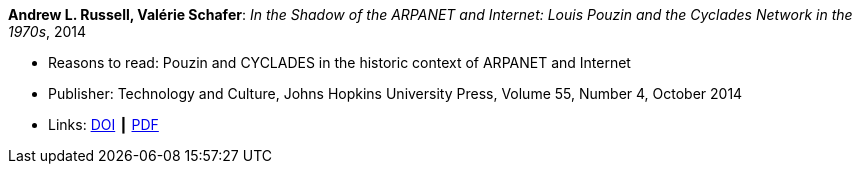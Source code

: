 *Andrew L. Russell, Valérie Schafer*: _In the Shadow of the ARPANET and Internet: Louis Pouzin and the Cyclades Network in the 1970s_, 2014

* Reasons to read: Pouzin and CYCLADES in the historic context of ARPANET and Internet
* Publisher: Technology and Culture, Johns Hopkins University Press, Volume 55, Number 4, October 2014 
* Links:
    link:https://doi.org/10.1353/tech.2014.0096[DOI] ┃ 
    link:http://citeseerx.ist.psu.edu/viewdoc/download?doi=10.1.1.692.1974&rep=rep1&type=pdf[PDF]
ifdef::local[]
* Local links:
    link:/library/article/2010/russell-tc-2014.pdf[PDF]
endif::[]

